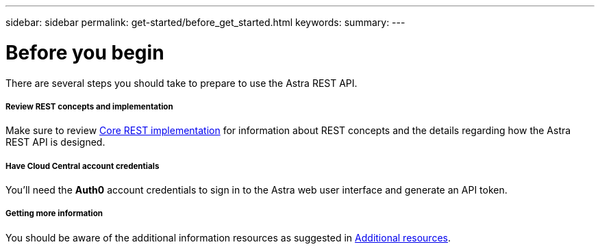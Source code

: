 ---
sidebar: sidebar
permalink: get-started/before_get_started.html
keywords:
summary:
---

= Before you begin
:hardbreaks:
:nofooter:
:icons: font
:linkattrs:
:imagesdir: ./media/

[.lead]
There are several steps you should take to prepare to use the Astra REST API.

===== Review REST concepts and implementation

Make sure to review link:../rest-core/rest_implementation.html[Core REST implementation] for information about REST concepts and the details regarding how the Astra REST API is designed.

===== Have Cloud Central account credentials
You'll need the *Auth0* account credentials to sign in to the Astra web user interface and generate an API token.

===== Getting more information

You should be aware of the additional information resources as suggested in link:../information/additional_resources.html[Additional resources].
